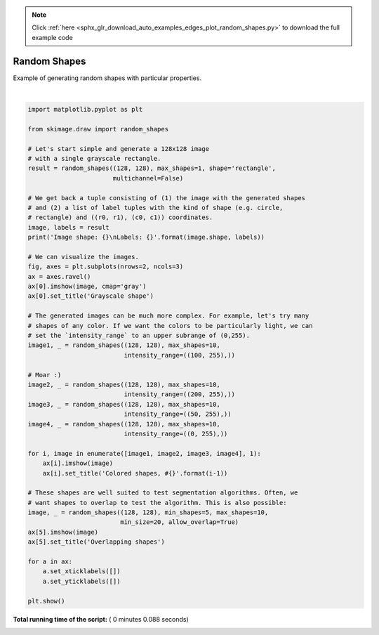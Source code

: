 .. note::
    :class: sphx-glr-download-link-note

    Click :ref:`here <sphx_glr_download_auto_examples_edges_plot_random_shapes.py>` to download the full example code
.. rst-class:: sphx-glr-example-title

.. _sphx_glr_auto_examples_edges_plot_random_shapes.py:


=============
Random Shapes
=============

Example of generating random shapes with particular properties.




.. image:: /auto_examples/edges/images/sphx_glr_plot_random_shapes_001.png
    :class: sphx-glr-single-img


.. rst-class:: sphx-glr-script-out

 Out:

 .. code-block:: none

    Image shape: (128, 128)
    Labels: [('rectangle', ((16, 117), (32, 62)))]




|


.. code-block:: python


    import matplotlib.pyplot as plt

    from skimage.draw import random_shapes

    # Let's start simple and generate a 128x128 image
    # with a single grayscale rectangle.
    result = random_shapes((128, 128), max_shapes=1, shape='rectangle',
                           multichannel=False)

    # We get back a tuple consisting of (1) the image with the generated shapes
    # and (2) a list of label tuples with the kind of shape (e.g. circle,
    # rectangle) and ((r0, r1), (c0, c1)) coordinates.
    image, labels = result
    print('Image shape: {}\nLabels: {}'.format(image.shape, labels))

    # We can visualize the images.
    fig, axes = plt.subplots(nrows=2, ncols=3)
    ax = axes.ravel()
    ax[0].imshow(image, cmap='gray')
    ax[0].set_title('Grayscale shape')

    # The generated images can be much more complex. For example, let's try many
    # shapes of any color. If we want the colors to be particularly light, we can
    # set the `intensity_range` to an upper subrange of (0,255).
    image1, _ = random_shapes((128, 128), max_shapes=10,
                              intensity_range=((100, 255),))

    # Moar :)
    image2, _ = random_shapes((128, 128), max_shapes=10,
                              intensity_range=((200, 255),))
    image3, _ = random_shapes((128, 128), max_shapes=10,
                              intensity_range=((50, 255),))
    image4, _ = random_shapes((128, 128), max_shapes=10,
                              intensity_range=((0, 255),))

    for i, image in enumerate([image1, image2, image3, image4], 1):
        ax[i].imshow(image)
        ax[i].set_title('Colored shapes, #{}'.format(i-1))

    # These shapes are well suited to test segmentation algorithms. Often, we
    # want shapes to overlap to test the algorithm. This is also possible:
    image, _ = random_shapes((128, 128), min_shapes=5, max_shapes=10,
                             min_size=20, allow_overlap=True)
    ax[5].imshow(image)
    ax[5].set_title('Overlapping shapes')

    for a in ax:
        a.set_xticklabels([])
        a.set_yticklabels([])

    plt.show()

**Total running time of the script:** ( 0 minutes  0.088 seconds)


.. _sphx_glr_download_auto_examples_edges_plot_random_shapes.py:


.. only :: html

 .. container:: sphx-glr-footer
    :class: sphx-glr-footer-example



  .. container:: sphx-glr-download

     :download:`Download Python source code: plot_random_shapes.py <plot_random_shapes.py>`



  .. container:: sphx-glr-download

     :download:`Download Jupyter notebook: plot_random_shapes.ipynb <plot_random_shapes.ipynb>`


.. only:: html

 .. rst-class:: sphx-glr-signature

    `Gallery generated by Sphinx-Gallery <https://sphinx-gallery.readthedocs.io>`_
